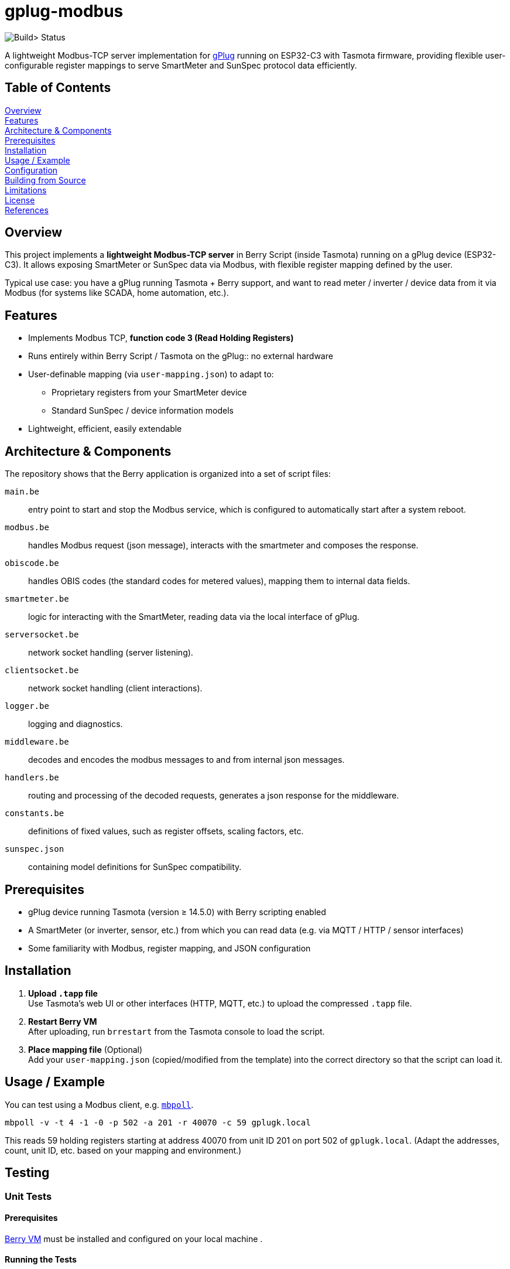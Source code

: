 = gplug-modbus

image:https://github.com/gplug-ch/gplug-modbus/actions/workflows/makefile.yml/badge.svg[Build> Status]

A lightweight Modbus-TCP server implementation for https://gplug.ch/[gPlug] running on ESP32-C3 with Tasmota firmware, providing flexible user-configurable register mappings to serve SmartMeter and SunSpec protocol data efficiently.

== Table of Contents

<<overview,Overview>> +
<<features,Features>> +
<<architecture-components,Architecture & Components>> +
<<prerequisites,Prerequisites>> +
<<installation,Installation>> +
<<usage-example,Usage / Example>> +
<<configuration,Configuration>> +
<<building-from-source,Building from Source>> +
<<limitations,Limitations>> +
<<license,License>> +
<<references,References>> +

== Overview

This project implements a *lightweight Modbus-TCP server* in Berry Script (inside Tasmota) running on a gPlug device (ESP32-C3). It allows exposing SmartMeter or SunSpec data via Modbus, with flexible register mapping defined by the user.

Typical use case: you have a gPlug running Tasmota + Berry support, and want to read meter / inverter / device data from it via Modbus (for systems like SCADA, home automation, etc.).

== Features

* Implements Modbus TCP, *function code 3 (Read Holding Registers)*
* Runs entirely within Berry Script / Tasmota on the gPlug:: no external hardware
* User-definable mapping (via `user-mapping.json`) to adapt to:
** Proprietary registers from your SmartMeter device
** Standard SunSpec / device information models
* Lightweight, efficient, easily extendable

== Architecture & Components

The repository shows that the Berry application is organized into a set of script files:

`main.be`:: entry point to start and stop the Modbus service, which is configured to automatically start after a system reboot.
`modbus.be`:: handles Modbus request (json message), interacts with the smartmeter and composes the response.
`obiscode.be`:: handles OBIS codes (the standard codes for metered values), mapping them to internal data fields.
`smartmeter.be`:: logic for interacting with the SmartMeter, reading data via the local interface of gPlug.
`serversocket.be`:: network socket handling (server listening).
`clientsocket.be`:: network socket handling (client interactions).
`logger.be`:: logging and diagnostics.
`middleware.be`:: decodes and encodes the modbus messages to and from internal json messages.
`handlers.be`:: routing and processing of the decoded requests, generates a json response for the middleware.
`constants.be`:: definitions of fixed values, such as register offsets, scaling factors, etc.
`sunspec.json`:: containing model definitions for SunSpec compatibility.

== Prerequisites

- gPlug device running Tasmota (version ≥ 14.5.0) with Berry scripting enabled +
- A SmartMeter (or inverter, sensor, etc.) from which you can read data (e.g. via MQTT / HTTP / sensor interfaces) +
- Some familiarity with Modbus, register mapping, and JSON configuration +

== Installation

. *Upload `.tapp` file* +
Use Tasmota's web UI or other interfaces (HTTP, MQTT, etc.) to upload the compressed `.tapp` file.

. *Restart Berry VM* +
After uploading, run `brrestart` from the Tasmota console to load the script.

. *Place mapping file* (Optional) +
Add your `user-mapping.json` (copied/modified from the template) into the correct directory so that the script can load it.

== Usage / Example

You can test using a Modbus client, e.g. https://github.com/epsilonrt/mbpoll[`mbpoll`].

[source,bash]
----
mbpoll -v -t 4 -1 -0 -p 502 -a 201 -r 40070 -c 59 gplugk.local
----

This reads 59 holding registers starting at address 40070 from unit ID 201 on port 502 of `gplugk.local`.
(Adapt the addresses, count, unit ID, etc. based on your mapping and environment.)

== Testing

=== Unit Tests

==== Prerequisites

https://berry.readthedocs.io/en/latest/source/en/Chapter-1.html#get-interpreter[Berry VM] must be installed and configured on your local machine .

==== Running the Tests
You can run unit tests for individual components by executing the `test.be` script in the Berry environment. This script includes test cases for functions in `handler.be`, `middleware.be` and `modbus.be`. 

[source,bash]
----
make test
----

*Note*: File `tests/tasmota.be` contains mock implementations of Tasmota functions used in the tests.

=== Integration Tests

==== Prerequisites

https://github.com/epsilonrt/mbpoll[mbpoll] nust be installed on your local machine.

==== Running the Tests
For end-to-end testing, you can use a Modbus client like `mbpoll` to send requests to the gPlug and verify the responses. Use the python script `load_test.py` to simulate multiple concurrent Modbus requests and check for correct behavior under load.

Verify that python is installed, then run:

[source,bash]
----
cd tools/load_test
python load_test.py -h
usage: load_test.py [-h] [--host HOST] [--port PORT] [--slave-id SLAVE_ID] [--register REGISTER]
                    [--count COUNT] [--threads THREADS] [--tests-per-thread TESTS_PER_THREAD]
                    [--sequential-tests SEQUENTIAL_TESTS] [--delay DELAY] [--output OUTPUT]
                    [--quiet]

Load test mbpoll Modbus command

options:
  -h, --help            show this help message and exit
  --host HOST           Target host (default: gplugk.local)
  --port PORT           Port number (default: 502)
  --slave-id SLAVE_ID   Slave ID (default: 201)
  --register REGISTER   Register address (default: 40070)
  --count COUNT         Number of registers (default: 59)
  --threads THREADS     Number of concurrent threads (default: 1)
  --tests-per-thread TESTS_PER_THREAD
                        Tests per thread (default: 1)
  --sequential-tests SEQUENTIAL_TESTS
                        Run N tests sequentially instead of concurrent
  --delay DELAY         Delay between tests in seconds (default: 0)
  --output OUTPUT       Save detailed results to JSON file
  --quiet               Disable verbose output from mbpoll
----

== Configuration

This JSON file defines which internal data values map to which Modbus registers (addresses, types, scaling, etc.).

You should base your mapping on either:

* Your device's proprietary registers / data points
* The *SunSpec Device Information Model*, if compatible

Include details like:

* Modbus *address* / offset
* Data *type* (e.g. unsigned, signed, float, etc.)
* *Scaling* or units
* *Description* / label

*NOTE:* If no user-specific mapping file is provided, the internal file link:./sunspec.json[`sunspec.json`] will be used

== Building from Source

If you want to build your own `.tapp` just tpye:

[source,bash]
----
make
----

This produces in your `build` directory the deployable `.tapp` file you can upload onto your gPlug.

== Limitations

* Currently only supports *Modbus function code 3* (read holding registers)
* No automatic register discovery – the user must either configure the mapping manually or rely on the default `sunspec.json`
* Error handling and diagnostics could be improved

== License

This project is licensed under *Apache-2.0*. You may use, modify, and distribute under the terms of that license.

== References

* https://www.afs.enea.it/project/protosphera/Proto-Sphera_Full_Documents/mpdocs/docs_EEI/Modbus_Application_Protocol_V1_1b3.pdf[MODBUS Application Protocol Specification V1.1b3 (for protocol reference)]
* https://sunspec.org/wp-content/uploads/2025/01/SunSpec-Device-Information-Model-Specificiation-V1-2-1-1.pdf[SunSpec Device Information Model Specification (for standard register mapping)]
* https://berry-lang.github.io/[Berry Scripting Language]
* https://tasmota.github.io/docs/[Tasmota documentation]
* https://github.com/epsilonrt/mbpoll[mbpoll] (for testing)
